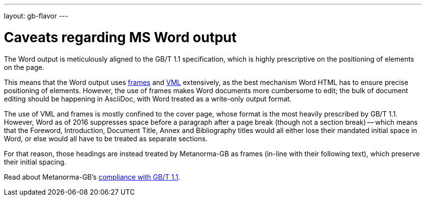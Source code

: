 ---
layout: gb-flavor
---

= Caveats regarding MS Word output

The Word output is meticulously aligned to the GB/T 1.1 specification, which is highly
prescriptive on the positioning of elements on the page.

This means that the Word output
uses http://www.addbalance.com/word/frames_textboxes.htm[frames] and
https://en.wikipedia.org/wiki/Vector_Markup_Language[VML] extensively, as the best mechanism
Word HTML has to ensure precise positioning of elements. However, the use of frames
makes Word documents more cumbersome to edit; the bulk of document
editing should be happening in AsciiDoc, with Word treated as a write-only output format.

The use of VML and frames is mostly confined to the cover page, whose format is the most heavily
prescribed by GB/T 1.1. However, Word as of 2016 suppresses space before a paragraph
after a page break (though not a section break) -- which means that the Foreword, Introduction,
Document Title, Annex and Bibliography titles would all either lose their mandated initial
space in Word, or else would all have to be treated as separate sections.

For that reason,
those headings are instead treated by Metanorma-GB as frames (in-line with their following text),
which preserve their initial spacing.

Read about Metanorma-GB's link:../gbt11-compliance/[compliance with GB/T 1.1].
